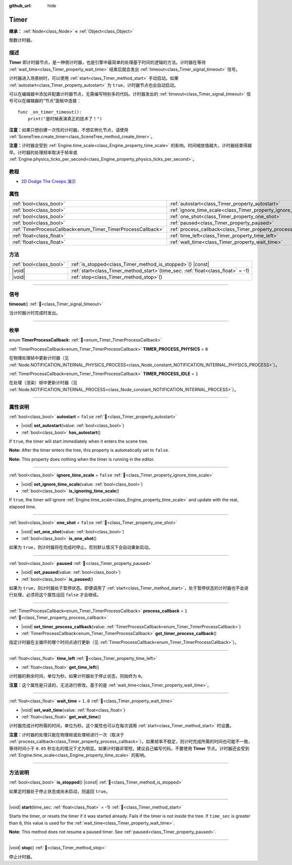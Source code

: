 :github_url: hide

.. DO NOT EDIT THIS FILE!!!
.. Generated automatically from Godot engine sources.
.. Generator: https://github.com/godotengine/godot/tree/master/doc/tools/make_rst.py.
.. XML source: https://github.com/godotengine/godot/tree/master/doc/classes/Timer.xml.

.. _class_Timer:

Timer
=====

**继承：** :ref:`Node<class_Node>` **<** :ref:`Object<class_Object>`

倒数计时器。

.. rst-class:: classref-introduction-group

描述
----

**Timer** 即计时器节点，是一种倒计时器，也是引擎中最简单的处理基于时间的逻辑的方法。计时器在等待 :ref:`wait_time<class_Timer_property_wait_time>` 结束后就会发出 :ref:`timeout<class_Timer_signal_timeout>` 信号。

计时器进入场景树时，可以使用 :ref:`start<class_Timer_method_start>` 手动启动。如果 :ref:`autostart<class_Timer_property_autostart>` 为 ``true``\ ，计时器节点也会自动启动。

可以在编辑器中添加并配置计时器节点，无需编写特别多的代码。计时器发出的 :ref:`timeout<class_Timer_signal_timeout>` 信号可以在编辑器的“节点”面板中连接：

::

    func _on_timer_timeout():
        print("是时候表演真正的技术了！")

\ **注意：**\ 如果只想创建一次性的计时器，不想实例化节点，请使用 :ref:`SceneTree.create_timer<class_SceneTree_method_create_timer>`\ 。

\ **注意：**\ 计时器会受到 :ref:`Engine.time_scale<class_Engine_property_time_scale>` 的影响。时间缩放值越大，计时器结束得越早。计时器的处理频率取决于帧率或 :ref:`Engine.physics_ticks_per_second<class_Engine_property_physics_ticks_per_second>`\ 。

.. rst-class:: classref-introduction-group

教程
----

- `2D Dodge The Creeps 演示 <https://godotengine.org/asset-library/asset/2712>`__

.. rst-class:: classref-reftable-group

属性
----

.. table::
   :widths: auto

   +--------------------------------------------------------------+------------------------------------------------------------------+-----------+
   | :ref:`bool<class_bool>`                                      | :ref:`autostart<class_Timer_property_autostart>`                 | ``false`` |
   +--------------------------------------------------------------+------------------------------------------------------------------+-----------+
   | :ref:`bool<class_bool>`                                      | :ref:`ignore_time_scale<class_Timer_property_ignore_time_scale>` | ``false`` |
   +--------------------------------------------------------------+------------------------------------------------------------------+-----------+
   | :ref:`bool<class_bool>`                                      | :ref:`one_shot<class_Timer_property_one_shot>`                   | ``false`` |
   +--------------------------------------------------------------+------------------------------------------------------------------+-----------+
   | :ref:`bool<class_bool>`                                      | :ref:`paused<class_Timer_property_paused>`                       |           |
   +--------------------------------------------------------------+------------------------------------------------------------------+-----------+
   | :ref:`TimerProcessCallback<enum_Timer_TimerProcessCallback>` | :ref:`process_callback<class_Timer_property_process_callback>`   | ``1``     |
   +--------------------------------------------------------------+------------------------------------------------------------------+-----------+
   | :ref:`float<class_float>`                                    | :ref:`time_left<class_Timer_property_time_left>`                 |           |
   +--------------------------------------------------------------+------------------------------------------------------------------+-----------+
   | :ref:`float<class_float>`                                    | :ref:`wait_time<class_Timer_property_wait_time>`                 | ``1.0``   |
   +--------------------------------------------------------------+------------------------------------------------------------------+-----------+

.. rst-class:: classref-reftable-group

方法
----

.. table::
   :widths: auto

   +-------------------------+-----------------------------------------------------------------------------------------+
   | :ref:`bool<class_bool>` | :ref:`is_stopped<class_Timer_method_is_stopped>`\ (\ ) |const|                          |
   +-------------------------+-----------------------------------------------------------------------------------------+
   | |void|                  | :ref:`start<class_Timer_method_start>`\ (\ time_sec\: :ref:`float<class_float>` = -1\ ) |
   +-------------------------+-----------------------------------------------------------------------------------------+
   | |void|                  | :ref:`stop<class_Timer_method_stop>`\ (\ )                                              |
   +-------------------------+-----------------------------------------------------------------------------------------+

.. rst-class:: classref-section-separator

----

.. rst-class:: classref-descriptions-group

信号
----

.. _class_Timer_signal_timeout:

.. rst-class:: classref-signal

**timeout**\ (\ ) :ref:`🔗<class_Timer_signal_timeout>`

当计时器计时完成时发出。

.. rst-class:: classref-section-separator

----

.. rst-class:: classref-descriptions-group

枚举
----

.. _enum_Timer_TimerProcessCallback:

.. rst-class:: classref-enumeration

enum **TimerProcessCallback**: :ref:`🔗<enum_Timer_TimerProcessCallback>`

.. _class_Timer_constant_TIMER_PROCESS_PHYSICS:

.. rst-class:: classref-enumeration-constant

:ref:`TimerProcessCallback<enum_Timer_TimerProcessCallback>` **TIMER_PROCESS_PHYSICS** = ``0``

在物理处理帧中更新计时器（见 :ref:`Node.NOTIFICATION_INTERNAL_PHYSICS_PROCESS<class_Node_constant_NOTIFICATION_INTERNAL_PHYSICS_PROCESS>`\ ）。

.. _class_Timer_constant_TIMER_PROCESS_IDLE:

.. rst-class:: classref-enumeration-constant

:ref:`TimerProcessCallback<enum_Timer_TimerProcessCallback>` **TIMER_PROCESS_IDLE** = ``1``

在处理（渲染）帧中更新计时器（见 :ref:`Node.NOTIFICATION_INTERNAL_PROCESS<class_Node_constant_NOTIFICATION_INTERNAL_PROCESS>`\ ）。

.. rst-class:: classref-section-separator

----

.. rst-class:: classref-descriptions-group

属性说明
--------

.. _class_Timer_property_autostart:

.. rst-class:: classref-property

:ref:`bool<class_bool>` **autostart** = ``false`` :ref:`🔗<class_Timer_property_autostart>`

.. rst-class:: classref-property-setget

- |void| **set_autostart**\ (\ value\: :ref:`bool<class_bool>`\ )
- :ref:`bool<class_bool>` **has_autostart**\ (\ )

If ``true``, the timer will start immediately when it enters the scene tree.

\ **Note:** After the timer enters the tree, this property is automatically set to ``false``.

\ **Note:** This property does nothing when the timer is running in the editor.

.. rst-class:: classref-item-separator

----

.. _class_Timer_property_ignore_time_scale:

.. rst-class:: classref-property

:ref:`bool<class_bool>` **ignore_time_scale** = ``false`` :ref:`🔗<class_Timer_property_ignore_time_scale>`

.. rst-class:: classref-property-setget

- |void| **set_ignore_time_scale**\ (\ value\: :ref:`bool<class_bool>`\ )
- :ref:`bool<class_bool>` **is_ignoring_time_scale**\ (\ )

If ``true``, the timer will ignore :ref:`Engine.time_scale<class_Engine_property_time_scale>` and update with the real, elapsed time.

.. rst-class:: classref-item-separator

----

.. _class_Timer_property_one_shot:

.. rst-class:: classref-property

:ref:`bool<class_bool>` **one_shot** = ``false`` :ref:`🔗<class_Timer_property_one_shot>`

.. rst-class:: classref-property-setget

- |void| **set_one_shot**\ (\ value\: :ref:`bool<class_bool>`\ )
- :ref:`bool<class_bool>` **is_one_shot**\ (\ )

如果为 ``true``\ ，则计时器将在完成时停止。否则默认情况下会自动重新启动。

.. rst-class:: classref-item-separator

----

.. _class_Timer_property_paused:

.. rst-class:: classref-property

:ref:`bool<class_bool>` **paused** :ref:`🔗<class_Timer_property_paused>`

.. rst-class:: classref-property-setget

- |void| **set_paused**\ (\ value\: :ref:`bool<class_bool>`\ )
- :ref:`bool<class_bool>` **is_paused**\ (\ )

如果为 ``true``\ ，则计时器处于暂停状态。即便调用了 :ref:`start<class_Timer_method_start>`\ ，处于暂停状态的计时器也不会进行处理，必须将这个属性设回 ``false`` 才会继续。

.. rst-class:: classref-item-separator

----

.. _class_Timer_property_process_callback:

.. rst-class:: classref-property

:ref:`TimerProcessCallback<enum_Timer_TimerProcessCallback>` **process_callback** = ``1`` :ref:`🔗<class_Timer_property_process_callback>`

.. rst-class:: classref-property-setget

- |void| **set_timer_process_callback**\ (\ value\: :ref:`TimerProcessCallback<enum_Timer_TimerProcessCallback>`\ )
- :ref:`TimerProcessCallback<enum_Timer_TimerProcessCallback>` **get_timer_process_callback**\ (\ )

指定计时器在主循环的哪个时间点进行更新（见 :ref:`TimerProcessCallback<enum_Timer_TimerProcessCallback>`\ ）。

.. rst-class:: classref-item-separator

----

.. _class_Timer_property_time_left:

.. rst-class:: classref-property

:ref:`float<class_float>` **time_left** :ref:`🔗<class_Timer_property_time_left>`

.. rst-class:: classref-property-setget

- :ref:`float<class_float>` **get_time_left**\ (\ )

计时器的剩余时间，单位为秒。如果计时器处于停止状态，则始终为 ``0``\ 。

\ **注意：**\ 这个属性是只读的，无法进行修改。基于的是 :ref:`wait_time<class_Timer_property_wait_time>`\ 。

.. rst-class:: classref-item-separator

----

.. _class_Timer_property_wait_time:

.. rst-class:: classref-property

:ref:`float<class_float>` **wait_time** = ``1.0`` :ref:`🔗<class_Timer_property_wait_time>`

.. rst-class:: classref-property-setget

- |void| **set_wait_time**\ (\ value\: :ref:`float<class_float>`\ )
- :ref:`float<class_float>` **get_wait_time**\ (\ )

计时器完成计时所需的时间，单位为秒。这个属性也可以在每次调用 :ref:`start<class_Timer_method_start>` 时设置。

\ **注意：**\ 计时器的处理只能在物理帧或处理帧进行一次（取决于 :ref:`process_callback<class_Timer_property_process_callback>`\ ）。如果帧率不稳定，则计时完成所需的时间也可能不一致，等待时间小于 ``0.05`` 秒左右的情况下尤为明显。如果计时器非常短，建议自己编写代码，不要使用 **Timer** 节点。计时器还会受到 :ref:`Engine.time_scale<class_Engine_property_time_scale>` 的影响。

.. rst-class:: classref-section-separator

----

.. rst-class:: classref-descriptions-group

方法说明
--------

.. _class_Timer_method_is_stopped:

.. rst-class:: classref-method

:ref:`bool<class_bool>` **is_stopped**\ (\ ) |const| :ref:`🔗<class_Timer_method_is_stopped>`

如果定时器处于停止状态或尚未启动，则返回 ``true``\ 。

.. rst-class:: classref-item-separator

----

.. _class_Timer_method_start:

.. rst-class:: classref-method

|void| **start**\ (\ time_sec\: :ref:`float<class_float>` = -1\ ) :ref:`🔗<class_Timer_method_start>`

Starts the timer, or resets the timer if it was started already. Fails if the timer is not inside the tree. If ``time_sec`` is greater than ``0``, this value is used for the :ref:`wait_time<class_Timer_property_wait_time>`.

\ **Note:** This method does not resume a paused timer. See :ref:`paused<class_Timer_property_paused>`.

.. rst-class:: classref-item-separator

----

.. _class_Timer_method_stop:

.. rst-class:: classref-method

|void| **stop**\ (\ ) :ref:`🔗<class_Timer_method_stop>`

停止计时器。

.. |virtual| replace:: :abbr:`virtual (本方法通常需要用户覆盖才能生效。)`
.. |const| replace:: :abbr:`const (本方法无副作用，不会修改该实例的任何成员变量。)`
.. |vararg| replace:: :abbr:`vararg (本方法除了能接受在此处描述的参数外，还能够继续接受任意数量的参数。)`
.. |constructor| replace:: :abbr:`constructor (本方法用于构造某个类型。)`
.. |static| replace:: :abbr:`static (调用本方法无需实例，可直接使用类名进行调用。)`
.. |operator| replace:: :abbr:`operator (本方法描述的是使用本类型作为左操作数的有效运算符。)`
.. |bitfield| replace:: :abbr:`BitField (这个值是由下列位标志构成位掩码的整数。)`
.. |void| replace:: :abbr:`void (无返回值。)`
